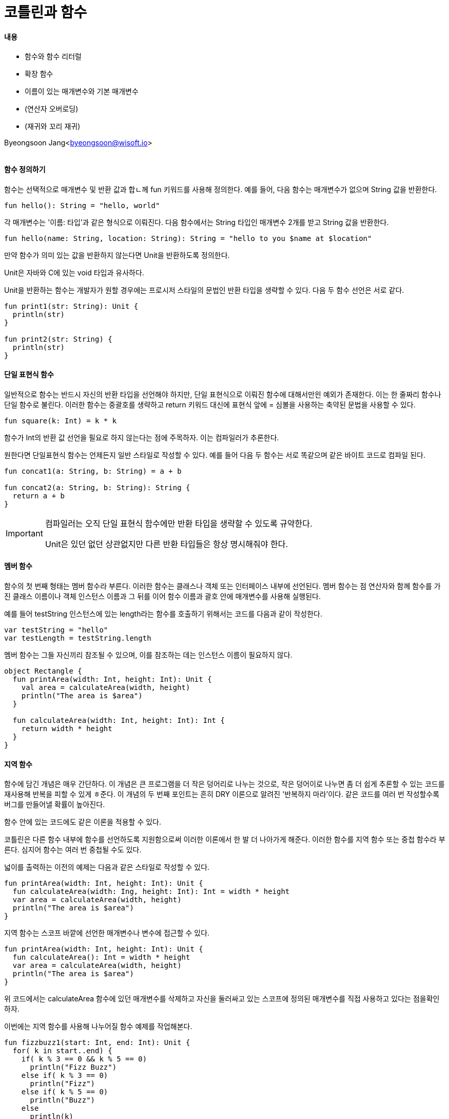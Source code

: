 = 코틀린과 함수

:icons: font
:Author: Byeongsoon Jang
:Email: byeongsoon@wisoft.io
:Date: 2018.04.02
:Revision: 1.0

==== 내용

- 함수와 함수 리터럴
- 확장 함수
- 이름이 있는 매개변수와 기본 매개변수
- (연산자 오버로딩)
- (재귀와 꼬리 재귀)

Byeongsoon Jang<byeongsoon@wisoft.io>

|===
|===

==== 함수 정의하기

함수는 선택적으로 매개변수 및 반환 값과 합ㄴ께 fun 키워드를 사용해 정의한다.
예를 들어, 다음 함수는 매개변수가 없으며 String 값을 반환한다.

[source, java]
----
fun hello(): String = "hello, world"
----

각 매개변수는 '이름: 타입'과 같은 형식으로 이뤄진다.
다음 함수에서는 String 타입인 매개변수 2개를 받고 String 값을 반환한다.

[source, java]
----
fun hello(name: String, location: String): String = "hello to you $name at $location"
----

만약 함수가 의미 있는 값을 반환하지 않는다면 Unit을 반환하도록 정의한다.

Unit은 자바와 C에 있는 void 타입과 유사하다.

Unit을 반환하는 함수는 개발자가 원할 경우에는 프로시저 스타일의 문법인 반환 타입을 생략할 수 있다.
다음 두 함수 선언은 서로 같다.

[source, java]
----
fun print1(str: String): Unit {
  println(str)
}

fun print2(str: String) {
  println(str)
}
----

==== 단일 표현식 함수

일반적으로 함수는 반드시 자신의 반환 타입을 선언해야 하지만, 단일 표현식으로 이뤄진 함수에 대해서만읜 예외가 존재한다.
이는 한 줄짜리 함수나 단일 함수로 불린다.
이러한 함수는 중괄호를 생략하고 return 키워드 대신에 표현식 앞에 = 심볼을 사용하는 축약된 문법을 사용할 수 있다.

[source, java]
----
fun square(k: Int) = k * k
----

함수가 Int의 반환 값 선언을 필요로 하지 않는다는 점에 주목하자.
이는 컴파일러가 추론한다.

원한다면 단일표현식 함수는 언제든지 일반 스타일로 작성할 수 있다.
예를 들어 다음 두 함수는 서로 똑같으며 같은 바이트 코드로 컴파일 된다.

[source, java]
----
fun concat1(a: String, b: String) = a + b

fun concat2(a: String, b: String): String {
  return a + b
}
----

[IMPORTANT]
====
컴파일러는 오직 단일 표현식 함수에만 반환 타입을 생략할 수 있도록 규약한다.

Unit은 있던 없던 상관없지만 다른 반환 타입들은 항상 명시해줘야 한다.
====

==== 멤버 함수

함수의 첫 번째 형태는 멤버 함수라 부른다.
이러한 함수는 클래스나 객체 또는 인터페이스 내부에 선언된다.
멤버 함수는 점 연산자와 함께 함수를 가진 클래스 이름이나 객체 인스턴스
이름과 그 뒤를 이어 함수 이름과 괄호 안에 매개변수를 사용해 실행된다.

예를 들어 testString 인스턴스에 있는 length라는 함수를 호출하기 위해서는 코드를 다음과 같이 작성한다.
[source, java]
----
var testString = "hello"
var testLength = testString.length
----

멤버 함수는 그들 자신끼리 참조될 수 있으며, 이를 참조하는 데는 인스턴스 이름이 필요하지 않다.

[source, java]
----
object Rectangle {
  fun printArea(width: Int, height: Int): Unit {
    val area = calculateArea(width, height)
    println("The area is $area")
  }

  fun calculateArea(width: Int, height: Int): Int {
    return width * height
  }
}
----

==== 지역 함수

함수에 담긴 개념은 매우 간단하다. 이 개념은 큰 프로그램을 더 작은 덩어리로 나누는 것으로, 작은 덩어이로 나누면 좀 더 쉽게
추론할 수 있는 코드를 재사용해 반복을 피할 수 있게 ㅎ준다. 이 개념의 두 번째 포인트는 흔히 DRY 이론으로 알려진
'반복하지 마라'이다. 같은 코드를 여러 번 작성할수록 버그를 만들어낼 확률이 높아진다.

함수 안에 있는 코드에도 같은 이론을 적용할 수 있다.

코틀린은 다른 함수 내부에 함수를 선언하도록 지원함으로써 이러한 이론에서 한 발 더 나아가게 해준다.
이러한 함수를 지역 함수 또는 중첩 함수라 부른다.
심지어 함수는 여러 번 중첩될 수도 있다.

넓이를 출력하는 이전의 예제는 다음과 같은 스타일로 작성할 수 있다.

[source, java]
----
fun printArea(width: Int, height: Int): Unit {
  fun calculateArea(width: Ing, height: Int): Int = width * height
  var area = calculateArea(width, height)
  println("The area is $area")
}
----

지역 함수는 스코프 바깥에 선언한 매개변수나 변수에 접근할 수 있다.

[source, java]
----
fun printArea(width: Int, height: Int): Unit {
  fun calculateArea(): Int = width * height
  var area = calculateArea(width, height)
  println("The area is $area")
}
----

위 코드에서는 calculateArea 함수에 있던 매개변수를 삭제하고 자신을 둘러싸고 있는 스코프에 정의된 매개변수를 직접 사용하고 있다는 점을확인하자.

이번에는 지역 함수를 사용해 나누어질 함수 예제를 작업해본다.

[source, java]
----
fun fizzbuzz1(start: Int, end: Int): Unit {
  for( k in start..end) {
    if( k % 3 == 0 && k % 5 == 0)
      println("Fizz Buzz")
    else if( k % 3 == 0)
      println("Fizz")
    else if( k % 5 == 0)
      println("Buzz")
    else
      println(k)
  }
}
----

이 예제는 유명한 Fizz Buzz 문제다.
요구 사항은 시작 값부터 마지막 값까지 정수를 출력하는 것이다.
그러나 정수가 3의 배수인 경우에는 Fizz를 출력하고, 정수가 5의 배수인 경우에는 Buzz를 출력해야 한다.
만약 정수가 3과 5의 배수인 경우에는 Fizz와 Buzz를 함께 출력해야 한다.

위의 코드도 가독성이 괜찮은 편이지만 몇몇 코드가 중복된다.

나머지를 검사하는 기능은 지역 함수로 선언할 수 있으며 이로 인해 코드를 한 번만 작성하면 된다.
이러한 구현은 우리를 반복적인 해결방안의 다음 단계로 인도한다.

[source, java]
----
fun fizzbuzz2(start: Int, end: Int): Unit {

  fun isFizz(k: Int): Boolean = k % 3 == 0
  fun isBuzz(k: Int): Boolean = k % 5 == 0

  for( k in start..end) {
    if( isFizz(k) && isBuzz(k))
      println("Fizz Buzz")
    else if( isFizz(k) )
      println("Fizz")
    else if( isBuzz(k) )
      println("Buzz")
    else
      println(k)
  }
}
----

여기서 if ~ else 분기는 이제 중첩 함수인 isFizz와 isBuzz를 호출한다.

그러나 여전히 매번 함수에 k를 전달해야하는 번거로움이 있다.

지역 함수는 for 루프나 while 루프 그리고 그 밖의 블로 내부에도 정의할 수 있다.

[source, java]
----
fun fizzbuzz3(start: Int, end: Int): Unit {

  for( k in start..end) {

    fun isFizz(): Boolean = k % 3 == 0
    fun isBuzz(): Boolean = k % 5 == 0

    if( isFizz() && isBuzz())
      println("Fizz Buzz")
    else if( isFizz() )
      println("Fizz")
    else if( isBuzz() )
      println("Buzz")
    else
      println(k)
  }
}
----

세 번째 코드에서는 함수 정의를 for 루프 내부로 옮겼다.
그러므로 이제는 매개변수를 생략하고 k에 직접 접근할 수 있다.

마지막으로 if ~ else 키워드에 있는 몇몇 코드를 제거하기위해 when 구문을 사용한다.

[source, java]
----
fin fizzbuzz4(start: Int, end: Int): Unit {
  for (k in start..end) {
    fun isFizz(): Boolean = k % 3 == 0
    fun isBuzz(): Boolean = k % 5 == 0

    when {
      isFizz && isBuzz -> println("Fizz Buzz")
      isFizz -> println("Fizz")
      isBuzz -> println("Buzz")
      else -> println(k)
    }
  }
}
----

위 코드가 최종 해결방안으로 코드 반복을 피하고 초기 반복 코드보다 좀 더 읽기 쉬워 졌다.

==== 최상위 함수

코틀린은 멤버 함수와 지역 함수뿐만 아니라 최상위 함수를 선언하는 것도 지원한다.
최상위 함수는 클래스, 객체, 또는 인터페이스 바깥에 존재하는 함수이며 파일 내부에서 바로 정의한다.
'최상위'라는 이름은 함수가 어떠한 구조로 내부에 중첩되어 있지 않고 클래스와 함수 계층 구조의 맨 꼭대기에 있다는 데에서 유래했다.

최상위 함수는 특히 도우미 함수나 유틸리티 함수를 정의하는 데 유용하다. 포함된 객체가 아무런 값을 갖지 않는다면 객체를 꼭 다른 함수와 그룹화하거나 생성할 필요는 없다.

==== 이름이 있는 매개변수

이름이 있는 매개변수는 함수에 인자를 전달할 때 인자에 이름을 명시할 수 있게 해준다.
매개 변수가 여러 개인 함수의 경우 명시적으로 이름을 붙이면 각 인자의 의도가 명확해진다는 장점이 있다.

다음 예제에서는 첫 번째 문자열이 두 번째 문자열의 일부를 포함하는지를 확인한다.

[source, java]
----
val string = "a kindness of ravens"
string.regionMatches(14, "Red Ravens", 4, 6, true)
----

이름이 있는 매개변수를 사용하기 위해서는 인자 값 앞에 있는 매개변수 이름을 넣으면 된다.
아래는 함수를 다시 한번 호출하는데, 이번에는 이름 있는 매개변수를 사용했다.

[source, java]
----
string.regionMatches(thisOffset = 14, other = "Red Ravens", otherOffset = 4, length = 6, ignoreCase = true)
----

두 번째 예제는 좀 더 장황해진 대신 가독성이 더 좋아졌으며 이제 각 매개변수가 의미하는 것이 무엇인지 명확해졌다.

또 다른 장점으로는 타입이 같은 매개변수가 여러 개인 함수의 경우에 이름과 값이 서로 연관이 있는 것처럼 하여 에러를 덜 발생하게 해준다는 점이다.

다음 예제에서는 함수가 다수의 Boolean 매개변수를 어떻게 받는지를 확인 할 수 있을 것이다.
그리고 이름이 있는 매개변수를 사용하지 않는다면 인자를 잘못하여 바꾸기가 쉽다.

[source, java]
----
fun deleteFiles(filePattern: String, recursive: Boolean, ignoreCase: Boolean, deleteDirectories: Boolean): Unit

// 이름이 없는 매개변수
deleteFiles("*.jpg",true, true, false)

// 이름이 있는 매개변수
deleteFiles("*.jpg", recursive = true, ignoreCase = true, deleteDirectories = false)
----
첫 번째 매개변수에 이름이 없지만 다른 매개뵤ㅕㄴ수에는 이름이 있음을 보았다.
함수를 호출할 때 모든 매개변수에 이름을 지정해야 하는 것은 아니다.

규칙은 매개변수에 이름을 지정하면 그 뒤의 매개변수들은 이름을 지정해줘야한다.

이름이 있는 매개변수는 호출자에 맞춰 매개변수 순서를 변경하는 것도 허용한다.
예를 들어 다 음 두 코드는 서로 같다.

[source, java]
----
val stringTest = "a kindness of ravens"
string.endWiht(suffix = "ravens", ignoreCase = true)
string.endWiht(ignoreCase = true, suffix = "ravens")
----

==== 기본 값을 갖는 매개변수

때로는 함수에 있는 매개변수에 기본 값을 제공하는 것이 편리한 경우가 있다.
스레드 풀을 만들어본다고 생각해보자.
스레드의 개수를 설정하는 매개변수는 CPU 코어 개수가 기본이 될 것이다.

언어에서 기본 값을 갖는 매개변수를 사용하지 않고 이를 달성하기 위한 방법은 함수를 오버로딩한 버전을 제공하는 방법이 있다.

코틀린에서 함수는 하나 이상의 매개변수가 기본 값을 갖도록 정의할 수 있으며, 각 값은 인자가 지정되지 않을 경우 사용된다.
아래는 divide 함수가 나오는데 이번에는 기본 값을 갖는 매개변수를 사용함으로써 함수 정의를 단일 함수로 줄일 수 있다.

[source, java]
----
fun divide(divisor: BigDecimal, scale: Int = 0, roundingMode: RoundingMode = RoundingMode.UNNECESSARY): BigDecimal
----

이 함수를 호출할 때는 몇몇 매개변수 또는 매개변수 전부를 생략할 수 있으나 매개변수를 한번 생략하면 뒤따라오는 모든 매개변수 또한 반드시 생략해야 한다.
예를 들어 이 함수는 다음과 같은 방법으로 호출할 수 있다.

[source, java]
----
divide(BigDecimal(12.34))
divide(BigDecimal(12.34), 8)
divide(BigDecimal(12.34), 8, RoundingMode.HALF_DOWN)
----

그러나 다음과 같은 호출은 적절하지 않다.

[source, java]
----
divide(BigDecimal(12.34), RoundingMode.HALF_DOWN)
----

이름이 있는 매개변수와 기본 값이 있는 매개변수를 혼합하면 이러한 문제를 해결할 수 있다.

[source, java]
----
divide(BigDecimal(12.34), roundingMode = RoundingMode.HALF_DOWN)
----

일반적으로 이름이 있는 매개변수와 기본 값이 있는 매개변수를 혼합해 사용하면 매우 강력한 효과를 발휘한다.
이는 하나의 함수를 제공하면서도 사용자는 사용자가 원할 경우 선택적으로 기본 값을 오버라이딩하게 해준다.

또한 기본 값이 있는 매개변수는 생성자에도 사용될 수 있으며 이로 인해 두 번째 생성자가 여러 개 필요하지 않도록 해준다.

==== 확장 함수

사용자들은 String에 reverse()가 있기를 바라거나, list에서 처음 k 요소가 제거된 list의 복사본을 반환하는 drop이라는 함수가 있기를 바랄지도 모른다.
(실제 list 요소에서 뒤의 k개를 제거하고 반환하는 함수는 존재 -> dropLast(k))

객체 지향적인 접근 방법으로는 필요로 하는 새로운 함수를 포함하는 서브타입을 생성해 타입을 확장하는 방법이 있다.

[source, java]
----
abstract class DroppableList<E>  : ArrayList<E>() { // 입력으로 받는 매개변수 k만큼 원본 리스트에서 앞부분을 잘라낸 뒤에 list를 반환한다.
  fun drop(k : Int): List<E> {
    val resultSize = size - k // size는 자동으로 get을 이용해 나의 사이즈값을 반환한다.
    when {
      resultSize <= 0 -> return emptyList()
      else -> {
        val list = ArrayList<E>(resultSize)
        for (index in k..size-1) {
          list.add(this[index])
        }
        return list
      }
    }
  }
}
----

그러나 이런 방법이 항상 가능한 것은 아니다.
클래스가 final로 정의되어 있을 수도 있으며 그런 경우에는 해당 클래스를 확장할 수 없다.
또한 인스턴스를 생성했을 때 제어하지 못하는 경우도 있으므로 사용자들의 서브타입을 이미 존재하는 타입으로 교체할 수 없다.

이러한 상황에서 일반적인 해결책은 인스턴스를 또 다른 인자로 받는 분리된 클래스에 함수를 생성하는 것이다.

예를 들어, 자바에서는 다른 인스턴스를 위한 도우미 함수로만 구성된 클래스를 흔하게 볼 수 있다.
java.util.Collections 클래스가 좋은 예다.
이 클래스는 컬렉션과 함께 동작하는 기능을 제공하는 수많은 정적 함수를 갖고 있다.

[source, java]
----
  fun <E> drop(k : Int, list: List<E>): List<E> {
    val resultSize = list.size - k
    when {
      resultSize <= 0 -> return emptyList<E>()
      else -> {
        val newlist = ArrayList<E>(resultSize)
        for (index in k..list.size - 1) {
          newlist.add(list[index])
        }
        return newlist
      }
    }
  }
----

위 해결책의 문제점은 두 가지로 분류할 수 있다.

. 어떠한 함수가 사용 가능한지 보기 위해 IDE에서 제공하는 코드 완성을 사용할 수 없다.
. 이러한 함수가 여러 개 있고 이를 구성하고자 할 경우 결국에는 가독성이 떨어지는 코드가 되고 만다.

[source, java]
----
reverse(take(3, drop(2, list)))
// 다음과 같이 사용하고 싶다.
list.drop(2).take(3).reverse()
----

확장 함수는 새로운 서브타입을 만들거나 원래 타입을 변경하거나 래퍼(wrapper) 클래스를 만들지 않으면서도 위와 같은 기능을 완벽하게 제공한다.

확장 함수는 이름 앞에 의도하고자 하는 타입을 접두사로 추가한다.
함수가 사용될 인스턴스 타입은 수신자 타입이라 불린다.

앞에서 봤던 drop 함수를 다시 구현한다.

[source, java]
----
fun <E> List<E>.drop(k : Int): List<E> {
  val resultSize = size - k
  when {
    resultSize <= 0 -> return emptyList<E>()
    else -> {
      val list = ArrayList<E>(resultSize)
      for (index in k..size - 1) {
        list.add(this[index])
      }
      return list
    }
  }
}
----

함수 몸체에서 this 키워드를 사용하고 있음을 유의하자.
이는 수신자 인스턴스를 참조하기 위해 사용되며 수신자 인스턴스란 함수가 호출되는 객체를 말한다.

====== 확장 함수의 우선순위

확장 함수는 클래스나 인스턴스에 정의된 함수를 오버라이딩 할 수 없다.
완전히 같은 시그니처로 확장 함수를 정의할 경우(이름, 매개변수, 타입, 순서와 반환 타입까지 모두 같은 경우)
컴파일러는 이를 절대로 호출하지 못할 것이다.

컴파일러는 일치하는 멤버 함수를 발견하지 못했을 때만 스코프 안에 있는 확장 임포트를 고려할 것이다.

[source, java]
----
class Submarine {
  fun fire(): Unit {
    println("Firing torpedoes")
  }

  fun submerge(): Unit {
    println("Submerging")
  }
}

fun Submarine.fire(): Unit{
  println("Fire on board!")
}

fun Submarine.submerge(depth: Int): Unit {
  println("Submerging to a depth of $depth fathoms")
}
----

위 예제에는 fire()와 submerge()라는 두 함수를 가진 Submarine이라는 타입이 있다.
또한 Submarine에 이름이 같은 확장 함수도 정의했다.

위 코드를 출력하기 위해 다음과 같은 코드를 사용한다.

[source, java]
----
val sub = Submarine()
sub.fire()
sub.submerge()
----

출력 값은 Firing torpedoes와 Submerging이 될 것이다.
컴파일러는 Submarine 클래스에 정의된 fire() 함수를 바인딩할 것이다.
위 예제에서 확장 함수는 클래스에 있는 함수와 차이점이 없으므로 절대로 호출될 수 없다.

그러나 submerge() 함수는 함수 시그니처가 다르기 때문에 컴파일러는 사용하는 매개변수의 수에 따라 함수를 바인딩 할 수 있다.

[source, java]
----
val sub = Submarine()
sub.submerge()
sub.submerge(10)
----

위 코드는 Submerging과 Submerging to a depth of 10 fathoms를 출력할 것이다.

===== 널 값에서의 확장 함수

코틀린은 널 값에서도 확장 함수를 지원한다.
이러한 상황에서는 참조가 널 값을 갖게 되므로 참조를 안전하게 처리하지 못하는 Any 함수는 널 포인터 익셉션을 발생시킬 것이다.
아래 기능은 널 값을 갖더라도 안전하게 사용할 수 있도록 equals 함수를 오버로딩하는 방법을 보여준다.

[source, java]
----
fun Any?.safeEquals(other: Any?): Boolean {
  if(this == null && other == null) return true
  if(this == null) return false
  return this.equals(other)
}
----
